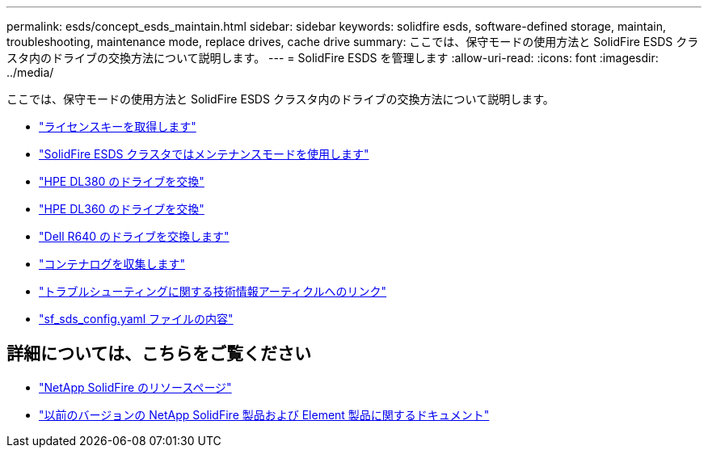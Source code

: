 ---
permalink: esds/concept_esds_maintain.html 
sidebar: sidebar 
keywords: solidfire esds, software-defined storage, maintain, troubleshooting, maintenance mode, replace drives, cache drive 
summary: ここでは、保守モードの使用方法と SolidFire ESDS クラスタ内のドライブの交換方法について説明します。 
---
= SolidFire ESDS を管理します
:allow-uri-read: 
:icons: font
:imagesdir: ../media/


[role="lead"]
ここでは、保守モードの使用方法と SolidFire ESDS クラスタ内のドライブの交換方法について説明します。

* link:task_esds_get_license_key.html["ライセンスキーを取得します"^]
* link:reference_esds_use_maintenance_mode.html["SolidFire ESDS クラスタではメンテナンスモードを使用します"^]
* link:task_esds_dl380_drive_repl.html["HPE DL380 のドライブを交換"^]
* link:task_esds_dl360_drive_repl.html["HPE DL360 のドライブを交換"^]
* link:task_esds_r640_drive_repl.html["Dell R640 のドライブを交換します"^]
* link:reference_esds_containerlogs.html["コンテナログを収集します"^]
* link:reference_esds_troubleshoot_links.html["トラブルシューティングに関する技術情報アーティクルへのリンク"^]
* link:reference_esds_sf_sds_config_file.html["sf_sds_config.yaml ファイルの内容"^]




== 詳細については、こちらをご覧ください

* https://www.netapp.com/data-storage/solidfire/documentation/["NetApp SolidFire のリソースページ"^]
* https://docs.netapp.com/sfe-122/topic/com.netapp.ndc.sfe-vers/GUID-B1944B0E-B335-4E0B-B9F1-E960BF32AE56.html["以前のバージョンの NetApp SolidFire 製品および Element 製品に関するドキュメント"^]

